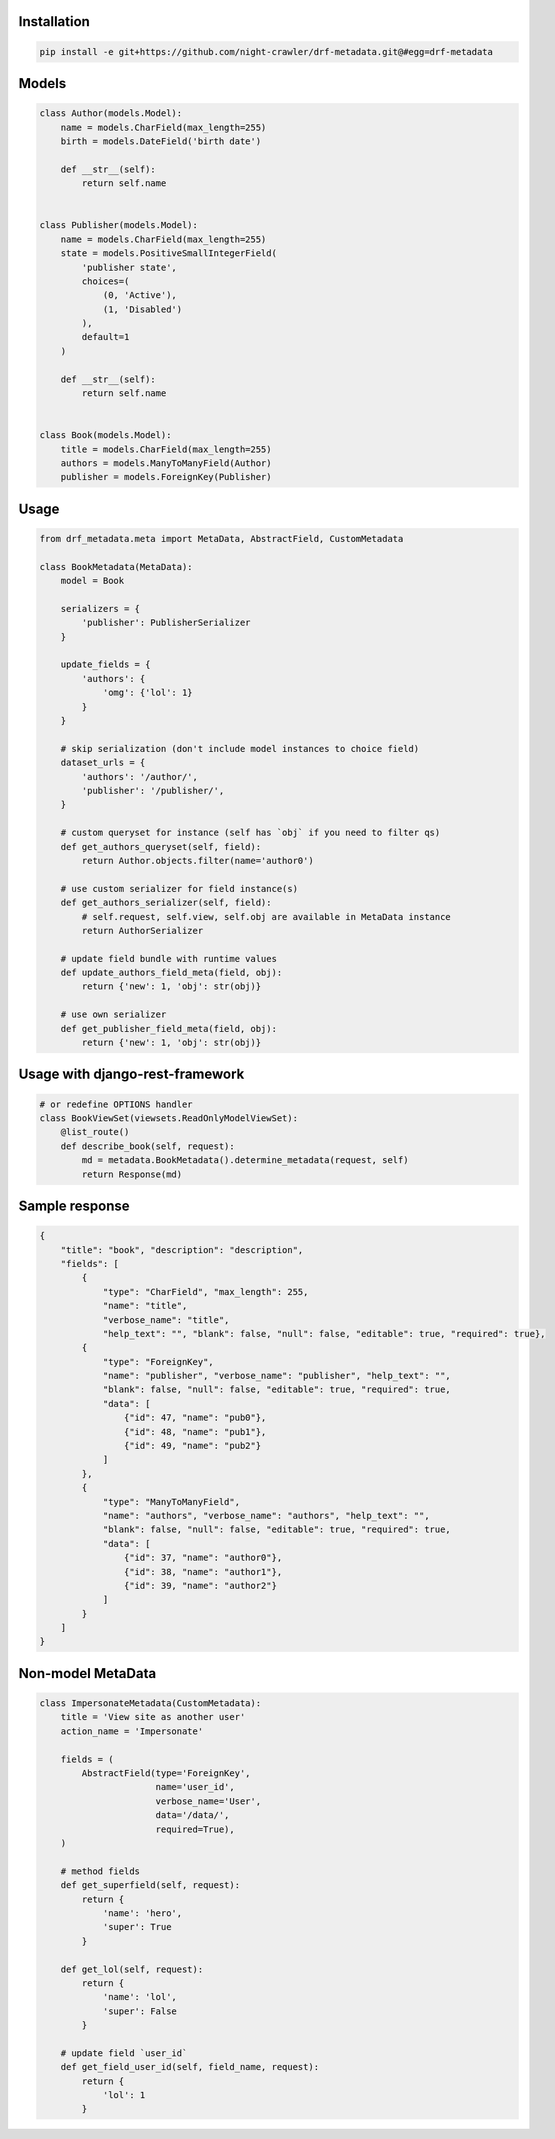 Installation
------------
.. code:: bash

    pip install -e git+https://github.com/night-crawler/drf-metadata.git@#egg=drf-metadata

Models
------

.. code:: python

    class Author(models.Model):
        name = models.CharField(max_length=255)
        birth = models.DateField('birth date')

        def __str__(self):
            return self.name


    class Publisher(models.Model):
        name = models.CharField(max_length=255)
        state = models.PositiveSmallIntegerField(
            'publisher state',
            choices=(
                (0, 'Active'),
                (1, 'Disabled')
            ),
            default=1
        )

        def __str__(self):
            return self.name


    class Book(models.Model):
        title = models.CharField(max_length=255)
        authors = models.ManyToManyField(Author)
        publisher = models.ForeignKey(Publisher)

Usage
-----

.. code:: python

    from drf_metadata.meta import MetaData, AbstractField, CustomMetadata

    class BookMetadata(MetaData):
        model = Book

        serializers = {
            'publisher': PublisherSerializer
        }

        update_fields = {
            'authors': {
                'omg': {'lol': 1}
            }
        }

        # skip serialization (don't include model instances to choice field)
        dataset_urls = {
            'authors': '/author/',
            'publisher': '/publisher/',
        }

        # custom queryset for instance (self has `obj` if you need to filter qs)
        def get_authors_queryset(self, field):
            return Author.objects.filter(name='author0')

        # use custom serializer for field instance(s)
        def get_authors_serializer(self, field):
            # self.request, self.view, self.obj are available in MetaData instance
            return AuthorSerializer

        # update field bundle with runtime values
        def update_authors_field_meta(field, obj):
            return {'new': 1, 'obj': str(obj)}

        # use own serializer
        def get_publisher_field_meta(field, obj):
            return {'new': 1, 'obj': str(obj)}


Usage with django-rest-framework
--------------------------------

.. code:: python

    # or redefine OPTIONS handler
    class BookViewSet(viewsets.ReadOnlyModelViewSet):
        @list_route()
        def describe_book(self, request):
            md = metadata.BookMetadata().determine_metadata(request, self)
            return Response(md)

Sample response
---------------

.. code:: json

    {
        "title": "book", "description": "description",
        "fields": [
            {
                "type": "CharField", "max_length": 255,
                "name": "title",
                "verbose_name": "title",
                "help_text": "", "blank": false, "null": false, "editable": true, "required": true},
            {
                "type": "ForeignKey",
                "name": "publisher", "verbose_name": "publisher", "help_text": "",
                "blank": false, "null": false, "editable": true, "required": true,
                "data": [
                    {"id": 47, "name": "pub0"},
                    {"id": 48, "name": "pub1"},
                    {"id": 49, "name": "pub2"}
                ]
            },
            {
                "type": "ManyToManyField",
                "name": "authors", "verbose_name": "authors", "help_text": "",
                "blank": false, "null": false, "editable": true, "required": true,
                "data": [
                    {"id": 37, "name": "author0"},
                    {"id": 38, "name": "author1"},
                    {"id": 39, "name": "author2"}
                ]
            }
        ]
    }

Non-model MetaData
------------------

.. code:: python

    class ImpersonateMetadata(CustomMetadata):
        title = 'View site as another user'
        action_name = 'Impersonate'

        fields = (
            AbstractField(type='ForeignKey',
                          name='user_id',
                          verbose_name='User',
                          data='/data/',
                          required=True),
        )

        # method fields
        def get_superfield(self, request):
            return {
                'name': 'hero',
                'super': True
            }

        def get_lol(self, request):
            return {
                'name': 'lol',
                'super': False
            }

        # update field `user_id`
        def get_field_user_id(self, field_name, request):
            return {
                'lol': 1
            }
